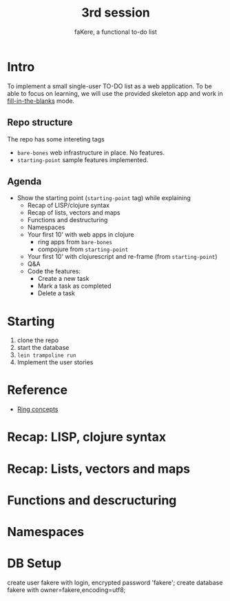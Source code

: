 #+title: 3rd session
#+subtitle: faKere, a functional to-do list


* Intro

To implement a small single-user TO-DO list as a web application. To be able
to focus on learning, we will use the provided skeleton app and work in
_fill-in-the-blanks_ mode.

** Repo structure

   The repo has some intereting tags

   - =bare-bones= web infrastructure in place. No features.
   - =starting-point= sample features implemented.

** Agenda

   - Show the starting point (=starting-point= tag) while explaining
     - Recap of LISP/clojure syntax
     - Recap of lists, vectors and maps
     - Functions and destructuring
     - Namespaces
     - Your first 10' with web apps in clojure
       - ring apps from =bare-bones=
       - compojure from =starting-point=
     - Your first 10' with clojurescript and re-frame (from =starting-point=)
     - Q&A
     - Code the features:
       - Create a new task
       - Mark a task as completed
       - Delete a task

* Starting

  1. clone the repo
  2. start the database
  3. =lein trampoline run=
  4. Implement the user stories 


* Reference

  - [[https://github.com/ring-clojure/ring/wiki/Concepts][Ring concepts]]





* Recap: LISP, clojure syntax

* Recap: Lists, vectors and maps

* Functions and descructuring

* Namespaces

* DB Setup

  create user fakere with login, encrypted password 'fakere';
  create database fakere with owner=fakere,encoding=utf8;
